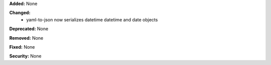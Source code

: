 **Added:** None

**Changed:**
 * yaml-to-json now serializes datetime datetime and date objects

**Deprecated:** None

**Removed:** None

**Fixed:** None

**Security:** None